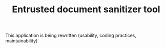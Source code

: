 #+TITLE: Entrusted document sanitizer tool

This application is being rewritten (usability, coding practices, maintainability)
